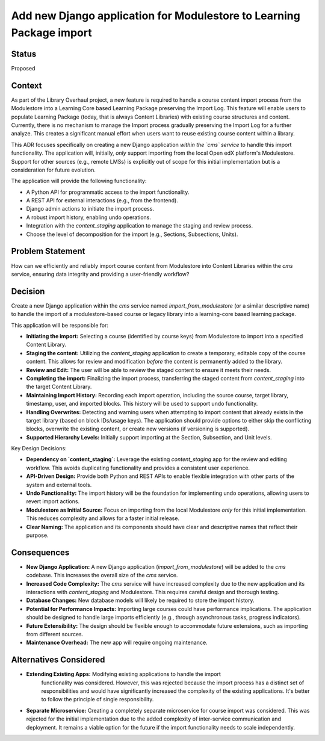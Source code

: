 Add new Django application for Modulestore to Learning Package import
=====================================================================

Status
------
Proposed

Context
-------

As part of the Library Overhaul project, a new feature is required to
handle a course content import process from the Modulestore into a
Learning Core based Learning Package preserving the Import Log.
This feature will enable users to populate Learning Package (today, that
is always Content Libraries) with existing course structures and content.
Currently, there is no mechanism to manage the Import process gradually
preserving the Import Log for a further analyze.
This creates a significant manual effort when users want to reuse existing
course content within a library.

This ADR focuses specifically on creating a new Django application
*within the `cms` service* to handle this import functionality.
The application will, initially, *only* support importing from the
local Open edX platform's Modulestore.  Support for other sources
(e.g., remote LMSs) is explicitly out of scope for this initial
implementation but is a consideration for future evolution.

The application will provide the following functionality:

*   A Python API for programmatic access to the import functionality.
*   A REST API for external interactions (e.g., from the frontend).
*   Django admin actions to initiate the import process.
*   A robust import history, enabling undo operations.
*   Integration with the `content_staging` application to manage the staging and review process.
*   Choose the level of decomposition for the import (e.g., Sections, Subsections, Units).

Problem Statement
----------------
How can we efficiently and reliably import course content from Modulestore
into Content Libraries within the `cms` service, ensuring data integrity
and providing a user-friendly workflow?

Decision
--------

Create a new Django application within the `cms` service named `import_from_modulestore`
(or a similar descriptive name) to handle the import of a modulestore-based course or
legacy library into a learning-core based learning package.

This application will be responsible for:

*   **Initiating the import:** Selecting a course (identified by course keys) from
    Modulestore to import into a specified Content Library.
*   **Staging the content:** Utilizing the `content_staging` application to
    create a temporary, editable copy of the course content.
    This allows for review and modification *before* the content is permanently added to the library.
*   **Review and Edit:**  The user will be able to review the staged
    content to ensure it meets their needs.
*   **Completing the import:** Finalizing the import process, transferring the staged
    content from `content_staging` into the target Content Library.
*   **Maintaining Import History:** Recording each import operation, including the source
    course, target library, timestamp, user, and imported blocks.
    This history will be used to support undo functionality.
*   **Handling Overwrites:**  Detecting and warning users when attempting to import content
    that already exists in the target library (based on block IDs/usage keys).
    The application should provide options to either skip the conflicting blocks, overwrite
    the existing content, or create new versions (if versioning is supported).
*   **Supported Hierarchy Levels:** Initially support importing at the Section, Subsection,
    and Unit levels.

Key Design Decisions:

*   **Dependency on `content_staging`:** Leverage the existing `content_staging` app for the
    review and editing workflow. This avoids duplicating functionality and provides a consistent
    user experience.
*   **API-Driven Design:**  Provide both Python and REST APIs to enable flexible integration
    with other parts of the system and external tools.
*   **Undo Functionality:**  The import history will be the foundation for implementing undo
    operations, allowing users to revert import actions.
*   **Modulestore as Initial Source:**  Focus on importing from the local Modulestore *only*
    for this initial implementation. This reduces complexity and allows for a faster initial release.
*   **Clear Naming:** The application and its components should have clear and descriptive
    names that reflect their purpose.

Consequences
--------

*   **New Django Application:** A new Django application (`import_from_modulestore`) will
    be added to the `cms` codebase. This increases the overall size of the `cms` service.
*   **Increased Code Complexity:**  The `cms` service will have increased complexity due to
    the new application and its interactions with `content_staging` and Modulestore.
    This requires careful design and thorough testing.
*   **Database Changes:**  New database models will likely be required to store the import history.
*   **Potential for Performance Impacts:** Importing large courses could have performance
    implications. The application should be designed to handle large imports efficiently
    (e.g., through asynchronous tasks, progress indicators).
*   **Future Extensibility:** The design should be flexible enough to accommodate future
    extensions, such as importing from different sources.
*   **Maintenance Overhead:** The new app will require ongoing maintenance.

Alternatives Considered
----------------------
* **Extending Existing Apps:** Modifying existing applications to handle the import
    functionality was considered. However, this was rejected because the import process
    has a distinct set of responsibilities and would have significantly increased
    the complexity of the existing applications. It's better to follow the principle of
    single responsibility.
* **Separate Microservice:** Creating a completely separate microservice for course import
  was considered. This was rejected for the initial implementation due to the added complexity
  of inter-service communication and deployment.  It remains a viable option for the future if
  the import functionality needs to scale independently.
